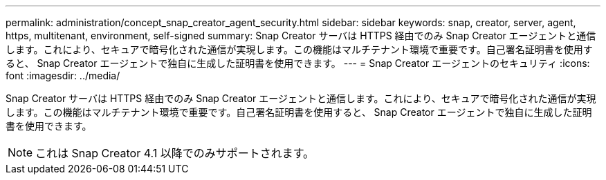 ---
permalink: administration/concept_snap_creator_agent_security.html 
sidebar: sidebar 
keywords: snap, creator, server, agent, https, multitenant, environment, self-signed 
summary: Snap Creator サーバは HTTPS 経由でのみ Snap Creator エージェントと通信します。これにより、セキュアで暗号化された通信が実現します。この機能はマルチテナント環境で重要です。自己署名証明書を使用すると、 Snap Creator エージェントで独自に生成した証明書を使用できます。 
---
= Snap Creator エージェントのセキュリティ
:icons: font
:imagesdir: ../media/


[role="lead"]
Snap Creator サーバは HTTPS 経由でのみ Snap Creator エージェントと通信します。これにより、セキュアで暗号化された通信が実現します。この機能はマルチテナント環境で重要です。自己署名証明書を使用すると、 Snap Creator エージェントで独自に生成した証明書を使用できます。


NOTE: これは Snap Creator 4.1 以降でのみサポートされます。
